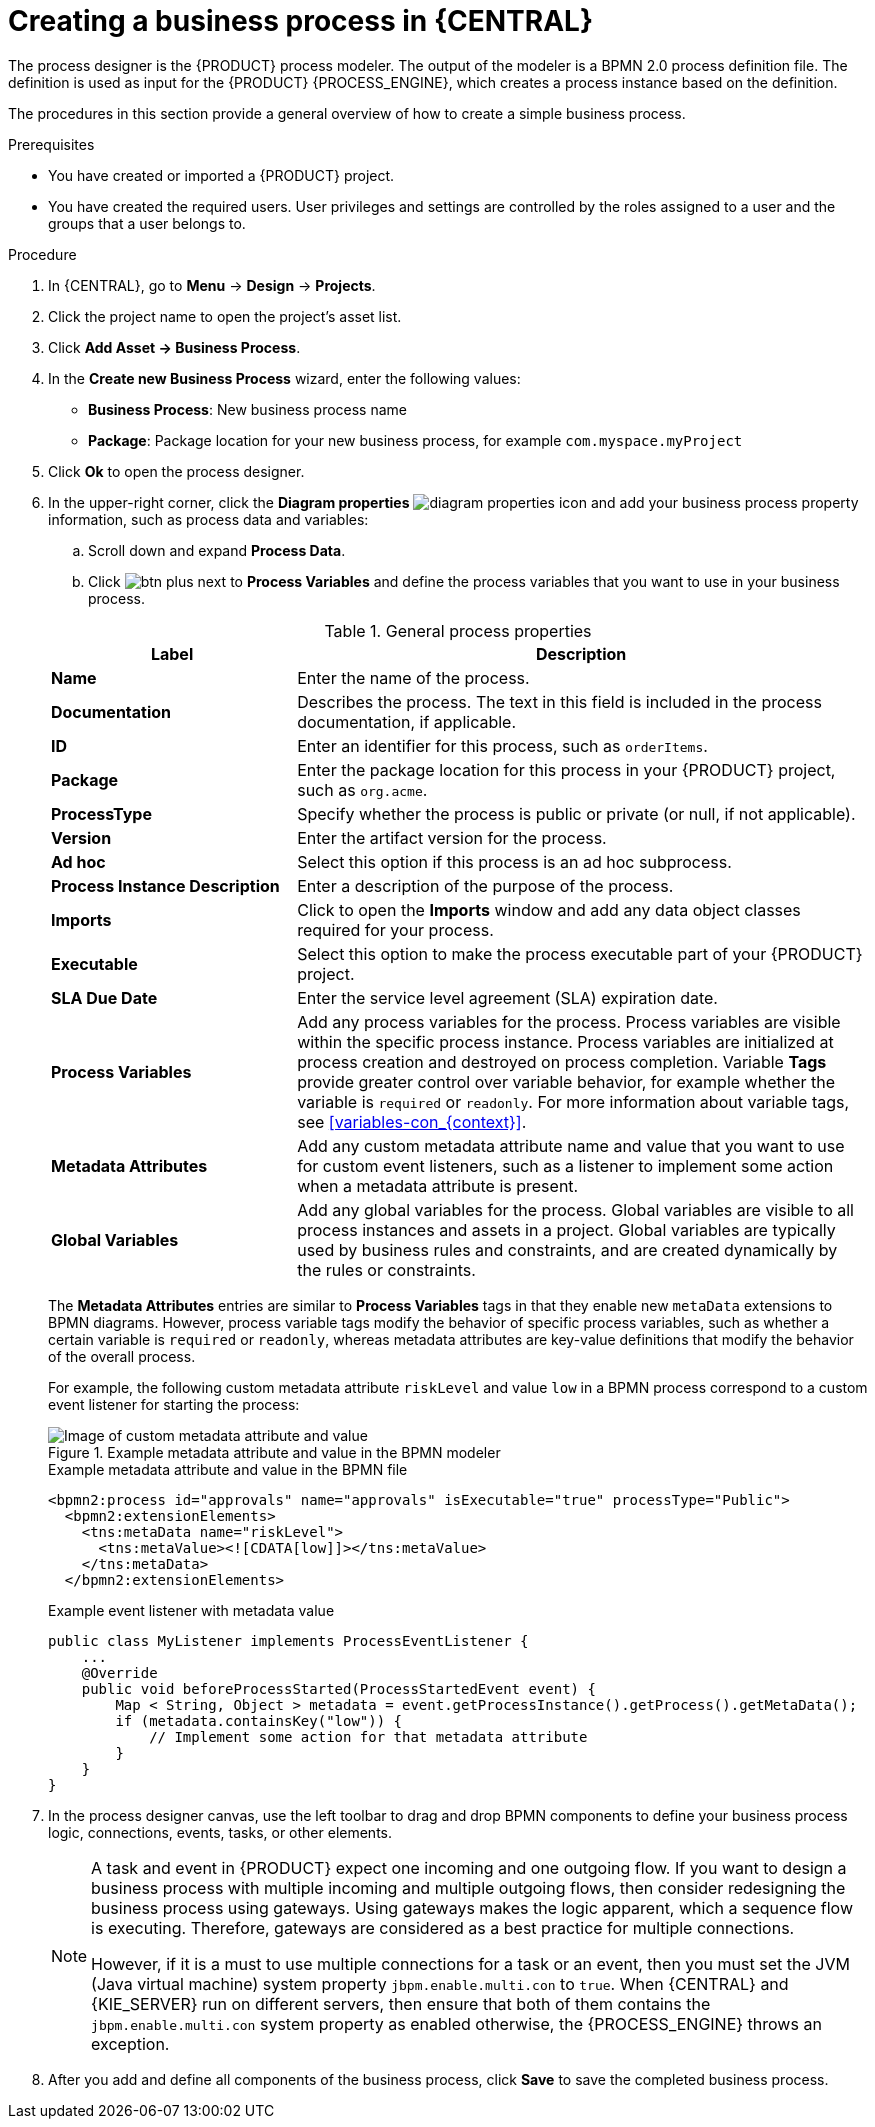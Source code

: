 [id='design-bus-proc']
= Creating a business process in {CENTRAL}

The process designer is the {PRODUCT} process modeler. The output of the modeler is a BPMN 2.0 process definition file. The definition is used as input for the {PRODUCT} {PROCESS_ENGINE}, which creates a process instance based on the definition.

The procedures in this section provide a general overview of how to create a simple business process.
ifdef::DM,PAM[]
For a more detailed business process example, see {URL_GETTING_STARTED}#assembly-getting-started-process-services[_{GETTING_STARTED_PROCESSES}_].
endif::[]

.Prerequisites
* You have created or imported a {PRODUCT} project.
ifdef::DM,PAM[]
For more information about creating projects, see {URL_DEPLOYING_AND_MANAGING_SERVICES}#assembly-managing-projects[_{MANAGING_PROJECTS}_].
endif::[]
* You have created the required users. User privileges and settings are controlled by the roles assigned to a user and the groups that a user belongs to.
ifdef::DM,PAM[]
For more information about creating users, see {URL_INSTALLING_AND_CONFIGURING}#eap-users-create-proc_install-on-eap[_{INSTALLING_ON_EAP}_].
endif::[]

.Procedure
. In {CENTRAL}, go to *Menu* -> *Design* -> *Projects*.
. Click the project name to open the project's asset list.
. Click *Add Asset -> Business Process*.
. In the *Create new Business Process* wizard, enter the following values:
* *Business Process*: New business process name
* *Package*: Package location for your new business process, for example `com.myspace.myProject`
. Click *Ok* to open the process designer.
. In the upper-right corner, click the *Diagram properties* image:processes/diagram_properties.png[] icon and add your business process property information, such as process data and variables:
.. Scroll down and expand *Process Data*.
.. Click image:processes/btn_plus.png[] next to *Process Variables* and define the process variables that you want to use in your business process.

+
--
.General process properties
[cols="30%,70%", options="header"]
|===
|Label
|Description

| *Name*
| Enter the name of the process.

| *Documentation*
| Describes the process. The text in this field is included in the process documentation, if applicable.

| *ID*
| Enter an identifier for this process, such as `orderItems`.

| *Package*
| Enter the package location for this process in your {PRODUCT} project, such as `org.acme`.

| *ProcessType*
| Specify whether the process is public or private (or null, if not applicable).

| *Version*
| Enter the artifact version for the process.

| *Ad hoc*
| Select this option if this process is an ad hoc subprocess.

| *Process Instance Description*
| Enter a description of the purpose of the process.

| *Imports*
| Click to open the *Imports* window and add any data object classes required for your process.

| *Executable*
| Select this option to make the process executable part of your {PRODUCT} project.

| *SLA Due Date*
| Enter the service level agreement (SLA) expiration date.

| *Process Variables*
a| Add any process variables for the process. Process variables are visible within the specific process instance. Process variables are initialized at process creation and destroyed on process completion. Variable *Tags* provide greater control over variable behavior, for example whether the variable is `required` or `readonly`. For more information about variable tags, see xref:variables-con_{context}[].

| *Metadata Attributes*
| Add any custom metadata attribute name and value that you want to use for custom event listeners, such as a listener to implement some action when a metadata attribute is present.

| *Global Variables*
|  Add any global variables for the process. Global variables are visible to all process instances and assets in a project. Global variables are typically used by business rules and constraints, and are created dynamically by the rules or constraints.
|===

The *Metadata Attributes* entries are similar to *Process Variables* tags in that they enable new `metaData` extensions to BPMN diagrams. However, process variable tags modify the behavior of specific process variables, such as whether a certain variable is `required` or `readonly`, whereas metadata attributes are key-value definitions that modify the behavior of the overall process.

For example, the following custom metadata attribute `riskLevel` and value `low` in a BPMN process correspond to a custom event listener for starting the process:

.Example metadata attribute and value in the BPMN modeler
image::BPMN2/bpmn-metadata-attributes-custom.png[Image of custom metadata attribute and value]

.Example metadata attribute and value in the BPMN file
[source,xml]
----
<bpmn2:process id="approvals" name="approvals" isExecutable="true" processType="Public">
  <bpmn2:extensionElements>
    <tns:metaData name="riskLevel">
      <tns:metaValue><![CDATA[low]]></tns:metaValue>
    </tns:metaData>
  </bpmn2:extensionElements>
----

.Example event listener with metadata value
[source,java]
----
public class MyListener implements ProcessEventListener {
    ...
    @Override
    public void beforeProcessStarted(ProcessStartedEvent event) {
        Map < String, Object > metadata = event.getProcessInstance().getProcess().getMetaData();
        if (metadata.containsKey("low")) {
            // Implement some action for that metadata attribute
        }
    }
}
----
--

. In the process designer canvas, use the left toolbar to drag and drop BPMN components to define your business process logic, connections, events, tasks, or other elements.
+
[NOTE]
====
A task and event in {PRODUCT} expect one incoming and one outgoing flow. If you want to design a business process with multiple incoming and multiple outgoing flows, then consider redesigning the business process using gateways. Using gateways makes the logic apparent, which a sequence flow is executing. Therefore, gateways are considered as a best practice for multiple connections.

However, if it is a must to use multiple connections for a task or an event, then you must set the JVM (Java virtual machine) system property `jbpm.enable.multi.con` to `true`. When {CENTRAL} and {KIE_SERVER} run on different servers, then ensure that both of them contains the `jbpm.enable.multi.con` system property as enabled otherwise, the {PROCESS_ENGINE} throws an exception.
====

. After you add and define all components of the business process, click *Save* to save the completed business process.
